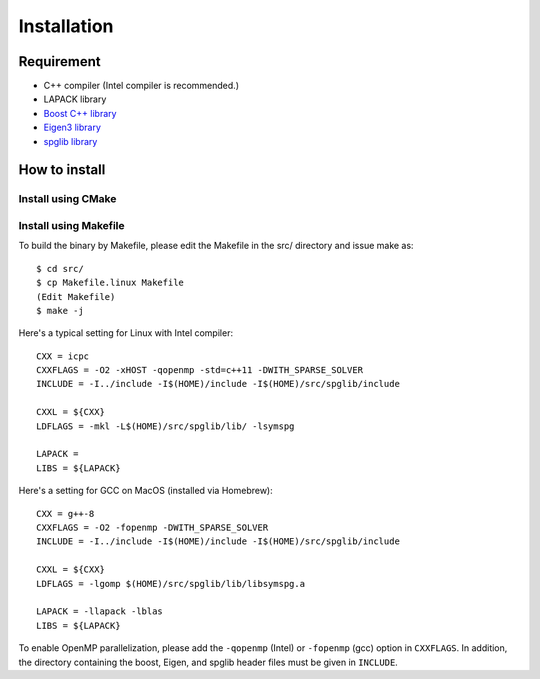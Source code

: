Installation
============

Requirement
-----------

* C++ compiler (Intel compiler is recommended.)
* LAPACK library
* `Boost C++ library <http://www.boost.org>`_
* `Eigen3 library <http://eigen.tuxfamily.org/>`_
* `spglib library <https://atztogo.github.io/spglib/>`_

How to install
--------------

.. highlight:: bash

Install using CMake
~~~~~~~~~~~~~~~~~~~


Install using Makefile
~~~~~~~~~~~~~~~~~~~~~~

To build the binary by Makefile, please edit the Makefile in the src/ directory and issue make as::

    $ cd src/
    $ cp Makefile.linux Makefile
    (Edit Makefile)
    $ make -j

.. highlight:: makefile

Here's a typical setting for Linux with Intel compiler::

    CXX = icpc 
    CXXFLAGS = -O2 -xHOST -qopenmp -std=c++11 -DWITH_SPARSE_SOLVER
    INCLUDE = -I../include -I$(HOME)/include -I$(HOME)/src/spglib/include

    CXXL = ${CXX}
    LDFLAGS = -mkl -L$(HOME)/src/spglib/lib/ -lsymspg

    LAPACK = 
    LIBS = ${LAPACK}

Here's a setting for GCC on MacOS (installed via Homebrew)::

    CXX = g++-8
    CXXFLAGS = -O2 -fopenmp -DWITH_SPARSE_SOLVER
    INCLUDE = -I../include -I$(HOME)/include -I$(HOME)/src/spglib/include

    CXXL = ${CXX}
    LDFLAGS = -lgomp $(HOME)/src/spglib/lib/libsymspg.a

    LAPACK = -llapack -lblas
    LIBS = ${LAPACK}

To enable OpenMP parallelization, please add the ``-qopenmp`` (Intel) or ``-fopenmp`` (gcc) option in ``CXXFLAGS``.
In addition, the directory containing the boost, Eigen, and spglib header files must be given in ``INCLUDE``. 

